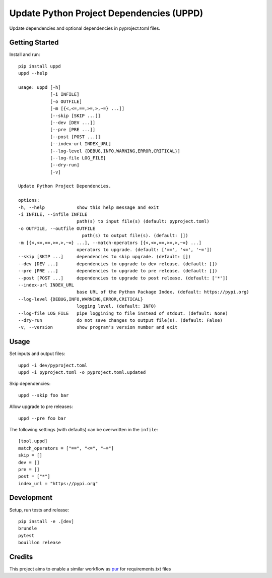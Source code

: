 ..  Copyright (c) 2024, Janus Heide.
..  All rights reserved.
..
.. Distributed under the "BSD 3-Clause License", see LICENSE.rst.

Update Python Project Dependencies (UPPD)
=========================================

.. image:: https://github.com/janusheide/uppd/actions/workflows/unittests.yml/badge.svg
    :target: https://github.com/janusheide/uppd/actions/workflows/unittests.yml
    :alt: Unit tests

.. image:: https://img.shields.io/pypi/pyversions/uppd
   :alt: PyPI - Python Version

.. image:: https://img.shields.io/librariesio/github/janusheide/uppd
   :alt: Libraries.io dependency status for GitHub repo

Update dependencies and optional dependencies in pyproject.toml files.

Getting Started
---------------

Install and run::

    pip install uppd
    uppd --help

    usage: uppd [-h]
                [-i INFILE]
                [-o OUTFILE]
                [-m [{<,<=,==,>=,>,~=} ...]]
                [--skip [SKIP ...]]
                [--dev [DEV ...]]
                [--pre [PRE ...]]
                [--post [POST ...]]
                [--index-url INDEX_URL]
                [--log-level {DEBUG,INFO,WARNING,ERROR,CRITICAL}]
                [--log-file LOG_FILE]
                [--dry-run]
                [-v]

    Update Python Project Dependencies.

    options:
    -h, --help            show this help message and exit
    -i INFILE, --infile INFILE
                          path(s) to input file(s) (default: pyproject.toml)
    -o OUTFILE, --outfile OUTFILE
                            path(s) to output file(s). (default: [])
    -m [{<,<=,==,>=,>,~=} ...], --match-operators [{<,<=,==,>=,>,~=} ...]
                          operators to upgrade. (default: ['==', '<=', '~='])
    --skip [SKIP ...]     dependencies to skip upgrade. (default: [])
    --dev [DEV ...]       dependencies to upgrade to dev release. (default: [])
    --pre [PRE ...]       dependencies to upgrade to pre release. (default: [])
    --post [POST ...]     dependencies to upgrade to post release. (default: ['*'])
    --index-url INDEX_URL
                          base URL of the Python Package Index. (default: https://pypi.org)
    --log-level {DEBUG,INFO,WARNING,ERROR,CRITICAL}
                          logging level. (default: INFO)
    --log-file LOG_FILE   pipe loggining to file instead of stdout. (default: None)
    --dry-run             do not save changes to output file(s). (default: False)
    -v, --version         show program's version number and exit


Usage
-----

Set inputs and output files::

    uppd -i dev/pyproject.toml
    uppd -i pyproject.toml -o pyproject.toml.updated

Skip dependencies::

    uppd --skip foo bar

Allow upgrade to pre releases::

    uppd --pre foo bar


The following settings (with defaults) can be overwritten in the ``infile``::

    [tool.uppd]
    match_operators = ["==", "<=", "~="]
    skip = []
    dev = []
    pre = []
    post = ["*"]
    index_url = "https://pypi.org"


Development
-----------

Setup, run tests and release::

    pip install -e .[dev]
    brundle
    pytest
    bouillon release

Credits
-------

This project aims to enable a similar workflow as pur_ for requirements.txt files

.. _pur: https://github.com/alanhamlett/pip-update-requirements
